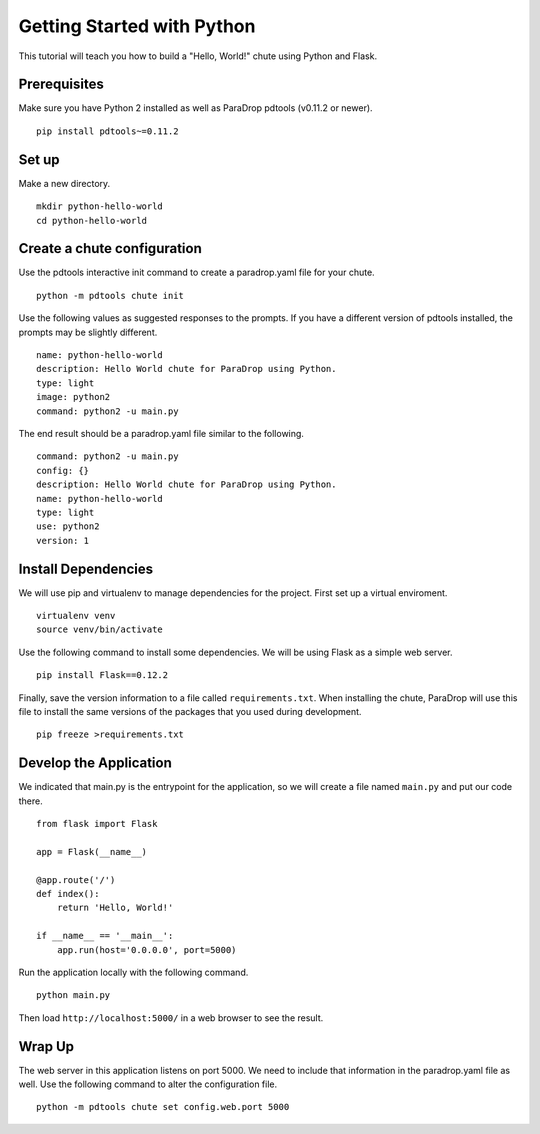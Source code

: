 Getting Started with Python
===========================

This tutorial will teach you how to build a "Hello, World!" chute using
Python and Flask.

Prerequisites
-------------

Make sure you have Python 2 installed as well as ParaDrop
pdtools (v0.11.2 or newer).

::

    pip install pdtools~=0.11.2

Set up
------

Make a new directory.

::

    mkdir python-hello-world
    cd python-hello-world

Create a chute configuration
----------------------------

Use the pdtools interactive init command to create a paradrop.yaml
file for your chute.

::

    python -m pdtools chute init

Use the following values as suggested responses to the prompts. If
you have a different version of pdtools installed, the prompts may be
slightly different.

::

    name: python-hello-world
    description: Hello World chute for ParaDrop using Python.
    type: light
    image: python2
    command: python2 -u main.py

The end result should be a paradrop.yaml file similar to the following.

::

    command: python2 -u main.py
    config: {}
    description: Hello World chute for ParaDrop using Python.
    name: python-hello-world
    type: light
    use: python2
    version: 1

Install Dependencies
--------------------

We will use pip and virtualenv to manage dependencies for the project.
First set up a virtual enviroment.

::

    virtualenv venv
    source venv/bin/activate

Use the following command to install some dependencies. We will be using
Flask as a simple web server.

::

    pip install Flask==0.12.2

Finally, save the version information to a file called
``requirements.txt``.  When installing the chute, ParaDrop will use
this file to install the same versions of the packages that you used
during development.

::

    pip freeze >requirements.txt

Develop the Application
-----------------------

We indicated that main.py is the entrypoint for the application, so we
will create a file named ``main.py`` and put our code there.

::

    from flask import Flask

    app = Flask(__name__)

    @app.route('/')
    def index():
        return 'Hello, World!'

    if __name__ == '__main__':
        app.run(host='0.0.0.0', port=5000)

Run the application locally with the following command.

::

    python main.py

Then load ``http://localhost:5000/`` in a web browser to see the result.

Wrap Up
-------

The web server in this application listens on port 5000. We need to
include that information in the paradrop.yaml file as well. Use the
following command to alter the configuration file.

::

    python -m pdtools chute set config.web.port 5000
